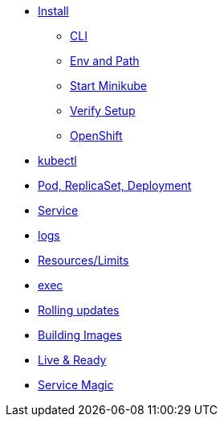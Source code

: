 * xref:installation.adoc[Install]
** xref:installation.adoc#tutorial-all-local[CLI]
** xref:installation.adoc#env-path[Env and Path]
** xref:installation.adoc#start-minikube[Start Minikube]
** xref:installation.adoc#verify-setup[Verify Setup]
** xref:installation.adoc#openshift[OpenShift]
* xref:kubectl.adoc[kubectl]
* xref:pod-rs-deployment.adoc[Pod, ReplicaSet, Deployment]
* xref:service.adoc[Service]
* xref:logs.adoc[logs]
* xref:resources.adoc[Resources/Limits]
* xref:exec.adoc[exec]
* xref:rolling-updates.adoc[Rolling updates]
* xref:building-images.adoc[Building Images]
* xref:live-ready.adoc[Live & Ready]
* xref:service-magic.adoc[Service Magic]